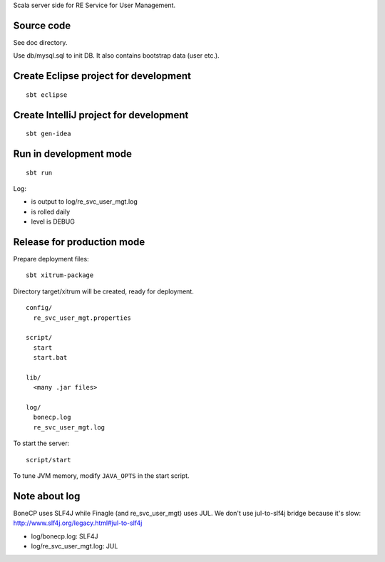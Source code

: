 Scala server side for RE Service for User Management.

Source code
-----------

See doc directory.

Use db/mysql.sql to init DB. It also contains bootstrap data (user etc.).

Create Eclipse project for development
--------------------------------------

::

  sbt eclipse

Create IntelliJ project for development
---------------------------------------

::

  sbt gen-idea

Run in development mode
-----------------------

::

  sbt run

Log:

* is output to log/re_svc_user_mgt.log
* is rolled daily
* level is DEBUG

Release for production mode
---------------------------

Prepare deployment files:

::

  sbt xitrum-package

Directory target/xitrum will be created, ready for deployment.

::

  config/
    re_svc_user_mgt.properties

  script/
    start
    start.bat

  lib/
    <many .jar files>

  log/
    bonecp.log
    re_svc_user_mgt.log

To start the server:

::

  script/start

To tune JVM memory, modify ``JAVA_OPTS`` in the start script.

Note about log
---------

BoneCP uses SLF4J while Finagle (and re_svc_user_mgt) uses JUL.
We don't use jul-to-slf4j bridge because it's slow:
http://www.slf4j.org/legacy.html#jul-to-slf4j

* log/bonecp.log: SLF4J
* log/re_svc_user_mgt.log: JUL
